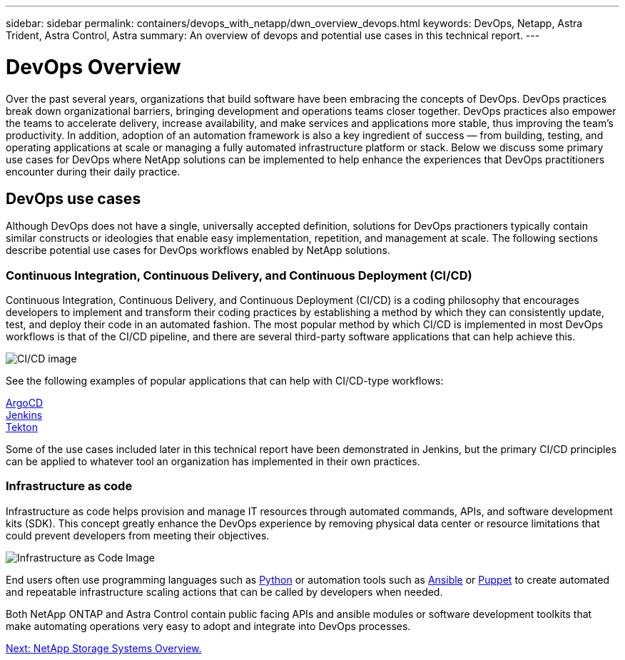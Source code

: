 ---
sidebar: sidebar
permalink: containers/devops_with_netapp/dwn_overview_devops.html
keywords: DevOps, Netapp, Astra Trident, Astra Control, Astra
summary: An overview of devops and potential use cases in this technical report.
---

= DevOps Overview
:hardbreaks:
:nofooter:
:icons: font
:linkattrs:
:imagesdir: ./../../media/
:k8s_distribution_name: Red Hat OpenShift, VMware Tanzu, Anthos by Google Cloud etc.


Over the past several years, organizations that build software have been embracing the concepts of DevOps. DevOps practices break down organizational barriers, bringing development and operations teams closer together. DevOps practices also empower the teams to accelerate delivery, increase availability, and make services and applications more stable, thus improving the team’s productivity. In addition, adoption of an automation framework is also a key ingredient of success — from building, testing, and operating applications at scale or managing a fully automated infrastructure platform or stack. Below we discuss some primary use cases for DevOps where NetApp solutions can be implemented to help enhance the experiences that DevOps practitioners encounter during their daily practice.

== DevOps use cases

Although DevOps does not have a single, universally accepted definition, solutions for DevOps practioners typically contain similar constructs or ideologies that enable easy implementation, repetition, and management at scale. The following sections describe potential use cases for DevOps workflows enabled by NetApp solutions.

=== Continuous Integration, Continuous Delivery, and Continuous Deployment (CI/CD)

Continuous Integration, Continuous Delivery, and Continuous Deployment (CI/CD) is a coding philosophy that encourages developers to implement and transform their coding practices by establishing a method by which they can consistently update, test, and deploy their code in an automated fashion. The most popular method by which CI/CD is implemented in most DevOps workflows is that of the CI/CD pipeline, and there are several third-party software applications that can help achieve this.

image::dwn_image_16.png[CI/CD image]

See the following examples of popular applications that can help with CI/CD-type workflows:

https://argoproj.github.io/cd/[ArgoCD]
https://jenkins.io[Jenkins]
https://tekton.dev[Tekton]

Some of the use cases included later in this technical report have been demonstrated in Jenkins, but the primary CI/CD principles can be applied to whatever tool an organization has implemented in their own practices.

=== Infrastructure as code

Infrastructure as code helps provision and manage IT resources through automated commands, APIs, and software development kits (SDK). This concept greatly enhance the DevOps experience by removing physical data center or resource limitations that could prevent developers from meeting their objectives.

image::dwn_image_17.png[Infrastructure as Code Image]

End users often use programming languages such as https://www.python.org/[Python] or automation tools such as https://www.ansible.com/[Ansible] or https://puppet.com/[Puppet] to create automated and repeatable infrastructure scaling actions that can be called by developers when needed.

Both NetApp ONTAP and Astra Control contain public facing APIs and ansible modules or software development toolkits that make automating operations very easy to adopt and integrate into DevOps processes.

link:dwn_overview_netapp.html[Next: NetApp Storage Systems Overview.]
